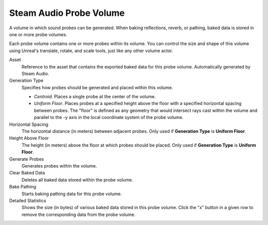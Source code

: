 Steam Audio Probe Volume
~~~~~~~~~~~~~~~~~~~~~~~~

A volume in which sound probes can be generated. When baking reflections, reverb, or pathing, baked data is stored in one or more probe volumes.

Each probe volume contains one or more probes within its volume. You can control the size and shape of this volume using Unreal's translate, rotate, and scale tools, just like any other volume actor.

.. image:: media/saprobevolume.png

Asset
    Reference to the asset that contains the exported baked data for this probe volume. Automatically generated by Steam Audio.

Generation Type
    Specifies how probes should be generated and placed within this volume.

    - *Centroid*. Places a single probe at the center of the volume.

    - *Uniform Floor*. Places probes at a specified height above the floor with a specified horizontal spacing between probes. The "floor" is defined as any geometry that would intersect rays cast within the volume and parallel to the -y axis in the local coordinate system of the probe volume.

Horizontal Spacing
    The horizontal distance (in meters) between adjacent probes. Only used if **Generation Type** is **Uniform Floor**.

Height Above Floor
    The height (in meters) above the floor at which probes should be placed. Only used if **Generation Type** is **Uniform Floor**.

Generate Probes
    Generates probes within the volume.

Clear Baked Data
    Deletes all baked data stored within the probe volume.

Bake Pathing
    Starts baking pathing data for this probe volume.

Detailed Statistics
    Shows the size (in bytes) of various baked data stored in this probe volume. Click the "x" button in a given row to remove the corresponding data from the probe volume.
